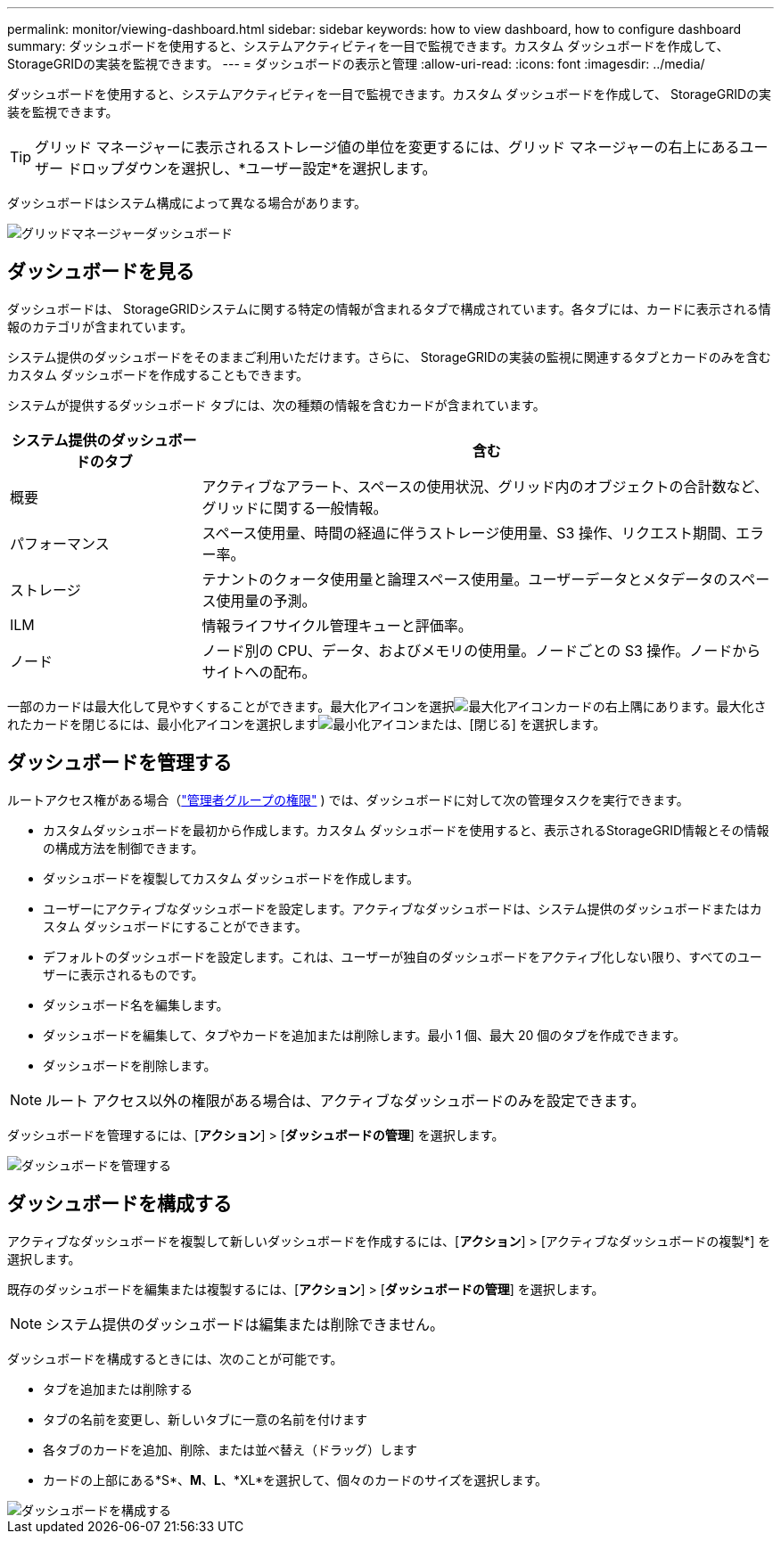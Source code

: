 ---
permalink: monitor/viewing-dashboard.html 
sidebar: sidebar 
keywords: how to view dashboard, how to configure dashboard 
summary: ダッシュボードを使用すると、システムアクティビティを一目で監視できます。カスタム ダッシュボードを作成して、 StorageGRIDの実装を監視できます。 
---
= ダッシュボードの表示と管理
:allow-uri-read: 
:icons: font
:imagesdir: ../media/


[role="lead"]
ダッシュボードを使用すると、システムアクティビティを一目で監視できます。カスタム ダッシュボードを作成して、 StorageGRIDの実装を監視できます。


TIP: グリッド マネージャーに表示されるストレージ値の単位を変更するには、グリッド マネージャーの右上にあるユーザー ドロップダウンを選択し、*ユーザー設定*を選択します。

ダッシュボードはシステム構成によって異なる場合があります。

image::../media/grid_manager_dashboard.png[グリッドマネージャーダッシュボード]



== ダッシュボードを見る

ダッシュボードは、 StorageGRIDシステムに関する特定の情報が含まれるタブで構成されています。各タブには、カードに表示される情報のカテゴリが含まれています。

システム提供のダッシュボードをそのままご利用いただけます。さらに、 StorageGRIDの実装の監視に関連するタブとカードのみを含むカスタム ダッシュボードを作成することもできます。

システムが提供するダッシュボード タブには、次の種類の情報を含むカードが含まれています。

[cols="1a,3a"]
|===
| システム提供のダッシュボードのタブ | 含む 


 a| 
概要
 a| 
アクティブなアラート、スペースの使用状況、グリッド内のオブジェクトの合計数など、グリッドに関する一般情報。



 a| 
パフォーマンス
 a| 
スペース使用量、時間の経過に伴うストレージ使用量、S3 操作、リクエスト期間、エラー率。



 a| 
ストレージ
 a| 
テナントのクォータ使用量と論理スペース使用量。ユーザーデータとメタデータのスペース使用量の予測。



 a| 
ILM
 a| 
情報ライフサイクル管理キューと評価率。



 a| 
ノード
 a| 
ノード別の CPU、データ、およびメモリの使用量。ノードごとの S3 操作。ノードからサイトへの配布。

|===
一部のカードは最大化して見やすくすることができます。最大化アイコンを選択image:../media/icon_dashboard_card_maximize.png["最大化アイコン"]カードの右上隅にあります。最大化されたカードを閉じるには、最小化アイコンを選択しますimage:../media/icon_dashboard_card_minimize.png["最小化アイコン"]または、[閉じる] を選択します。



== ダッシュボードを管理する

ルートアクセス権がある場合（link:../admin/admin-group-permissions.html["管理者グループの権限"] ) では、ダッシュボードに対して次の管理タスクを実行できます。

* カスタムダッシュボードを最初から作成します。カスタム ダッシュボードを使用すると、表示されるStorageGRID情報とその情報の構成方法を制御できます。
* ダッシュボードを複製してカスタム ダッシュボードを作成します。
* ユーザーにアクティブなダッシュボードを設定します。アクティブなダッシュボードは、システム提供のダッシュボードまたはカスタム ダッシュボードにすることができます。
* デフォルトのダッシュボードを設定します。これは、ユーザーが独自のダッシュボードをアクティブ化しない限り、すべてのユーザーに表示されるものです。
* ダッシュボード名を編集します。
* ダッシュボードを編集して、タブやカードを追加または削除します。最小 1 個、最大 20 個のタブを作成できます。
* ダッシュボードを削除します。



NOTE: ルート アクセス以外の権限がある場合は、アクティブなダッシュボードのみを設定できます。

ダッシュボードを管理するには、[*アクション*] > [*ダッシュボードの管理*] を選択します。

image::../media/dashboard_manage.png[ダッシュボードを管理する]



== ダッシュボードを構成する

アクティブなダッシュボードを複製して新しいダッシュボードを作成するには、[*アクション*] > [アクティブなダッシュボードの複製*] を選択します。

既存のダッシュボードを編集または複製するには、[*アクション*] > [*ダッシュボードの管理*] を選択します。


NOTE: システム提供のダッシュボードは編集または削除できません。

ダッシュボードを構成するときには、次のことが可能です。

* タブを追加または削除する
* タブの名前を変更し、新しいタブに一意の名前を付けます
* 各タブのカードを追加、削除、または並べ替え（ドラッグ）します
* カードの上部にある*S*、*M*、*L*、*XL*を選択して、個々のカードのサイズを選択します。


image::../media/dashboard_configure.png[ダッシュボードを構成する]
